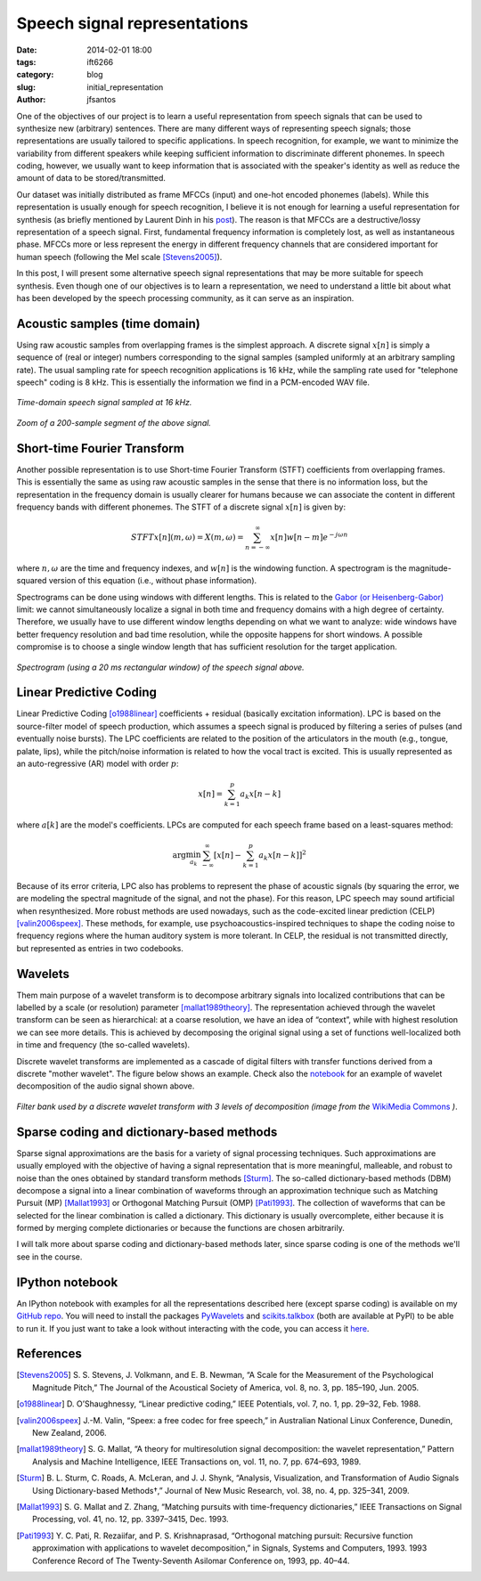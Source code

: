 
Speech signal representations
#############################

:date: 2014-02-01 18:00
:tags: ift6266
:category: blog
:slug: initial_representation
:author: jfsantos

One of the objectives of our project is to learn a useful
representation from speech signals that can be used to synthesize new
(arbitrary) sentences. There are many different ways of representing
speech signals; those representations are usually tailored to specific
applications. In speech recognition, for example, we want to minimize
the variability from different speakers while keeping sufficient
information to discriminate different phonemes. In speech coding,
however, we usually want to keep information that is associated with
the speaker's identity as well as reduce the amount of data to be
stored/transmitted.

Our dataset was initially distributed as frame MFCCs (input) and
one-hot encoded phonemes (labels). While this representation is
usually enough for speech recognition, I believe it is not enough for
learning a useful representation for synthesis (as briefly mentioned
by Laurent Dinh in his `post`_). The reason is that MFCCs are a
destructive/lossy representation of a speech signal. First,
fundamental frequency information is completely lost, as well as
instantaneous phase. MFCCs more or less represent the energy in
different frequency channels that are considered important for human
speech (following the Mel scale [Stevens2005]_).

.. _post:
   http://deeprandommumbling.wordpress.com/2014/01/29/listening-to-a-vector

In this post, I will present some alternative speech signal
representations that may be more suitable for speech synthesis. Even
though one of our objectives is to learn a representation, we need to
understand a little bit about what has been developed by the speech
processing community, as it can serve as an inspiration.

Acoustic samples (time domain)
------------------------------

Using raw acoustic samples from overlapping frames is the simplest
approach. A discrete signal :math:`x[n]` is simply a sequence of (real
or integer) numbers corresponding to the signal samples (sampled
uniformly at an arbitrary sampling rate). The usual sampling rate for
speech recognition applications is 16 kHz, while the sampling rate
used for "telephone speech" coding is 8 kHz. This is essentially the
information we find in a PCM-encoded WAV file.

.. add plots

.. figure:: images/timedomain.png
   :align: center

   *Time-domain speech signal sampled at 16 kHz.*

.. figure:: images/timedomain_zoom.png
   :align: center

   *Zoom of a 200-sample segment of the above signal.*

Short-time Fourier Transform
----------------------------

Another possible representation is to use Short-time Fourier Transform
(STFT) coefficients from overlapping frames. This is essentially the
same as using raw acoustic samples in the sense that there is no
information loss, but the representation in the frequency domain is
usually clearer for humans because we can associate the content in
different frequency bands with different phonemes. The STFT of a
discrete signal :math:`x[n]` is given by:

.. math::
   STFT{x[n]}(m,\omega) = X(m,\omega) = \sum_{n=-\infty}^{\infty} x[n] w[n-m] e^{-j \omega n}

where :math:`n,\omega` are the time and frequency indexes, and
:math:`w[n]` is the windowing function. A spectrogram is the
magnitude-squared version of this equation (i.e., without phase
information).

Spectrograms can be done using windows with different lengths. This is
related to the `Gabor (or Heisenberg-Gabor)`_ limit: we cannot
simultaneously localize a signal in both time and frequency domains
with a high degree of certainty. Therefore, we usually have to use
different window lengths depending on what we want to analyze: wide
windows have better frequency resolution and bad time resolution,
while the opposite happens for short windows. A possible compromise is
to choose a single window length that has sufficient resolution for
the target application.

.. _`Gabor (or Heisenberg-Gabor)`:
   http://en.wikipedia.org/wiki/Short-time_Fourier_transform#Resolution_issues

.. figure:: images/specgram.png 
   :align: center

   *Spectrogram (using a 20 ms rectangular window) of the speech signal above.*

Linear Predictive Coding
------------------------

Linear Predictive Coding [o1988linear]_ coefficients + residual
(basically excitation information). LPC is based on the source-filter
model of speech production, which assumes a speech signal is produced
by filtering a series of pulses (and eventually noise bursts). The LPC
coefficients are related to the position of the articulators in the
mouth (e.g., tongue, palate, lips), while the pitch/noise information
is related to how the vocal tract is excited. This is usually
represented as an auto-regressive (AR) model with order :math:`p`:

.. math::
   x[n] = \sum_{k=1}^{p} a_k x[n-k]

where :math:`a[k]` are the model's coefficients. LPCs are computed for each speech frame based on a least-squares method:

.. math::
   \arg\min_{a_k} \sum_{-\infty}^\infty [x[n] - \sum_{k=1}^p a_k x[n-k]]^2

Because of its error criteria, LPC also has problems to represent the
phase of acoustic signals (by squaring the error, we are modeling the
spectral magnitude of the signal, and not the phase). For this reason,
LPC speech may sound artificial when resynthesized. More robust
methods are used nowadays, such as the code-excited linear prediction
(CELP) [valin2006speex]_. These methods, for example, use
psychoacoustics-inspired techniques to shape the coding noise to
frequency regions where the human auditory system is more tolerant. In
CELP, the residual is not transmitted directly, but represented as
entries in two codebooks.

Wavelets
--------

Them main purpose of a wavelet transform is to decompose arbitrary
signals into localized contributions that can be labelled by a scale
(or resolution) parameter [mallat1989theory]_. The representation
achieved through the wavelet transform can be seen as hierarchical: at
a coarse resolution, we have an idea of “context”, while with highest
resolution we can see more details. This is achieved by decomposing
the original signal using a set of functions well-localized both in
time and frequency (the so-called wavelets).

Discrete wavelet transforms are implemented as a cascade of digital
filters with transfer functions derived from a discrete "mother
wavelet". The figure below shows an example. Check also the notebook_
for an example of wavelet decomposition of the audio signal shown
above.

.. figure:: images/Wavelets_-_Filter_Bank.png
   :align: center

   *Filter bank used by a discrete wavelet transform with 3 levels of decomposition (image from the* `WikiMedia Commons`_ *)*.

.. _`WikiMedia Commons`:
   http://en.wikipedia.org/wiki/File:Wavelets_-_Filter_Bank.png

Sparse coding and dictionary-based methods
------------------------------------------

Sparse signal approximations are the basis for a variety of signal
processing techniques. Such approximations are usually employed with
the objective of having a signal representation that is more
meaningful, malleable, and robust to noise than the ones obtained by
standard transform methods [Sturm]_. The so-called
dictionary-based methods (DBM) decompose a signal into a linear
combination of waveforms through an approximation technique such as
Matching Pursuit (MP) [Mallat1993]_ or Orthogonal Matching Pursuit
(OMP) [Pati1993]_. The collection of waveforms that can be
selected for the linear combination is called a dictionary. This
dictionary is usually overcomplete, either because it is formed by
merging complete dictionaries or because the functions are chosen
arbitrarily.

I will talk more about sparse coding and dictionary-based methods
later, since sparse coding is one of the methods we'll see in the
course.

.. _notebook: 

IPython notebook
----------------

An IPython notebook with examples for all the representations
described here (except sparse coding) is available on my `GitHub
repo`_. You will need to install the packages `PyWavelets`_ and
`scikits.talkbox`_ (both are available at PyPI) to be able to run it. If you just want to take a look without interacting with the code, you can access it `here`_.

.. _`GitHub repo`: https://github.com/jfsantos/ift6266h14
.. _`PyWavelets`: http://www.pybytes.com/pywavelets/
.. _`scikits.talkbox`: https://github.com/cournape/talkbox
.. _`here`: http://nbviewer.ipython.org/github/jfsantos/ift6266h14/blob/master/notebooks/Speech%20representation%20examples.ipynb

References
----------

.. [Stevens2005] \S. S. Stevens, J. Volkmann, and E. B. Newman, “A Scale for the Measurement of the Psychological Magnitude Pitch,” The Journal of the Acoustical Society of America, vol. 8, no. 3, pp. 185–190, Jun. 2005.

.. [o1988linear] \D. O’Shaughnessy, “Linear predictive coding,” IEEE Potentials, vol. 7, no. 1, pp. 29–32, Feb. 1988.

.. [valin2006speex] \J.-M. Valin, “Speex: a free codec for free speech,” in Australian National Linux Conference, Dunedin, New Zealand, 2006.

.. [mallat1989theory] \S. G. Mallat, “A theory for multiresolution signal decomposition: the wavelet representation,” Pattern Analysis and Machine Intelligence, IEEE Transactions on, vol. 11, no. 7, pp. 674–693, 1989.

.. [Sturm] \B. L. Sturm, C. Roads, A. McLeran, and J. J. Shynk, “Analysis, Visualization, and Transformation of Audio Signals Using Dictionary-based Methods†,” Journal of New Music Research, vol. 38, no. 4, pp. 325–341, 2009.

.. [Mallat1993] \S. G. Mallat and Z. Zhang, “Matching pursuits with time-frequency dictionaries,” IEEE Transactions on Signal Processing, vol. 41, no. 12, pp. 3397–3415, Dec. 1993.

.. [Pati1993] \Y. C. Pati, R. Rezaiifar, and P. S. Krishnaprasad, “Orthogonal matching pursuit: Recursive function approximation with applications to wavelet decomposition,” in Signals, Systems and Computers, 1993. 1993 Conference Record of The Twenty-Seventh Asilomar Conference on, 1993, pp. 40–44.
